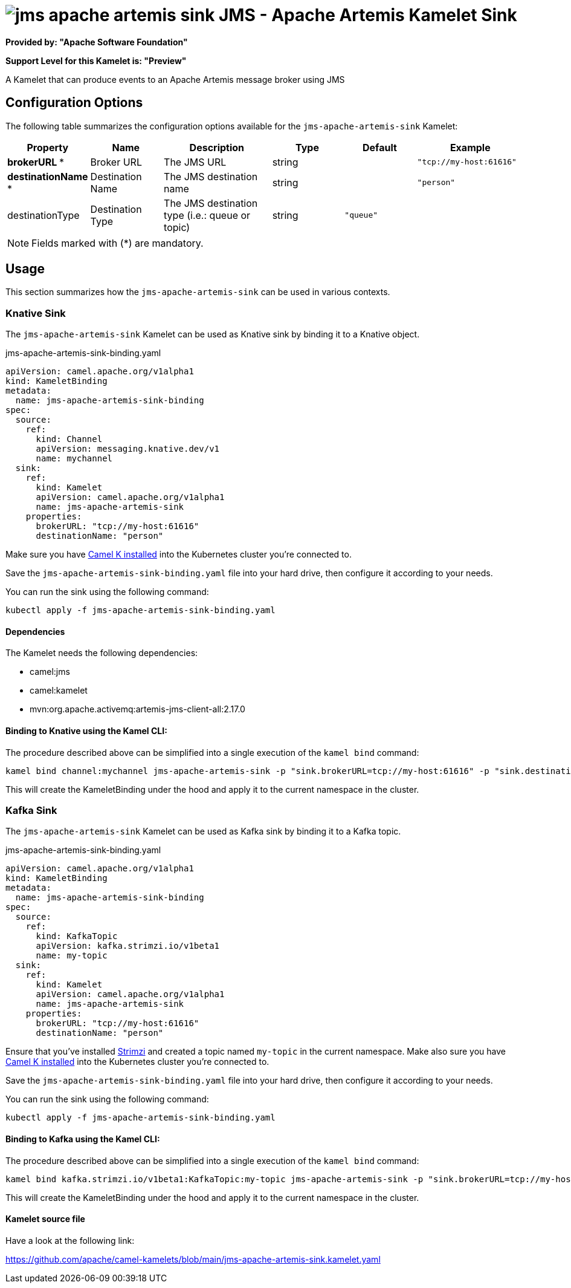// THIS FILE IS AUTOMATICALLY GENERATED: DO NOT EDIT
= image:kamelets/jms-apache-artemis-sink.svg[] JMS - Apache Artemis Kamelet Sink

*Provided by: "Apache Software Foundation"*

*Support Level for this Kamelet is: "Preview"*

A Kamelet that can produce events to an Apache Artemis message broker using JMS

== Configuration Options

The following table summarizes the configuration options available for the `jms-apache-artemis-sink` Kamelet:
[width="100%",cols="2,^2,3,^2,^2,^3",options="header"]
|===
| Property| Name| Description| Type| Default| Example
| *brokerURL {empty}* *| Broker URL| The JMS URL| string| | `"tcp://my-host:61616"`
| *destinationName {empty}* *| Destination Name| The JMS destination name| string| | `"person"`
| destinationType| Destination Type| The JMS destination type (i.e.: queue or topic)| string| `"queue"`| 
|===

NOTE: Fields marked with ({empty}*) are mandatory.

== Usage

This section summarizes how the `jms-apache-artemis-sink` can be used in various contexts.

=== Knative Sink

The `jms-apache-artemis-sink` Kamelet can be used as Knative sink by binding it to a Knative object.

.jms-apache-artemis-sink-binding.yaml
[source,yaml]
----
apiVersion: camel.apache.org/v1alpha1
kind: KameletBinding
metadata:
  name: jms-apache-artemis-sink-binding
spec:
  source:
    ref:
      kind: Channel
      apiVersion: messaging.knative.dev/v1
      name: mychannel
  sink:
    ref:
      kind: Kamelet
      apiVersion: camel.apache.org/v1alpha1
      name: jms-apache-artemis-sink
    properties:
      brokerURL: "tcp://my-host:61616"
      destinationName: "person"
  
----
Make sure you have xref:latest@camel-k::installation/installation.adoc[Camel K installed] into the Kubernetes cluster you're connected to.

Save the `jms-apache-artemis-sink-binding.yaml` file into your hard drive, then configure it according to your needs.

You can run the sink using the following command:

[source,shell]
----
kubectl apply -f jms-apache-artemis-sink-binding.yaml
----

==== *Dependencies*

The Kamelet needs the following dependencies:

- camel:jms
- camel:kamelet
- mvn:org.apache.activemq:artemis-jms-client-all:2.17.0 

==== *Binding to Knative using the Kamel CLI:*

The procedure described above can be simplified into a single execution of the `kamel bind` command:

[source,shell]
----
kamel bind channel:mychannel jms-apache-artemis-sink -p "sink.brokerURL=tcp://my-host:61616" -p "sink.destinationName=person"
----

This will create the KameletBinding under the hood and apply it to the current namespace in the cluster.

=== Kafka Sink

The `jms-apache-artemis-sink` Kamelet can be used as Kafka sink by binding it to a Kafka topic.

.jms-apache-artemis-sink-binding.yaml
[source,yaml]
----
apiVersion: camel.apache.org/v1alpha1
kind: KameletBinding
metadata:
  name: jms-apache-artemis-sink-binding
spec:
  source:
    ref:
      kind: KafkaTopic
      apiVersion: kafka.strimzi.io/v1beta1
      name: my-topic
  sink:
    ref:
      kind: Kamelet
      apiVersion: camel.apache.org/v1alpha1
      name: jms-apache-artemis-sink
    properties:
      brokerURL: "tcp://my-host:61616"
      destinationName: "person"
  
----

Ensure that you've installed https://strimzi.io/[Strimzi] and created a topic named `my-topic` in the current namespace.
Make also sure you have xref:latest@camel-k::installation/installation.adoc[Camel K installed] into the Kubernetes cluster you're connected to.

Save the `jms-apache-artemis-sink-binding.yaml` file into your hard drive, then configure it according to your needs.

You can run the sink using the following command:

[source,shell]
----
kubectl apply -f jms-apache-artemis-sink-binding.yaml
----

==== *Binding to Kafka using the Kamel CLI:*

The procedure described above can be simplified into a single execution of the `kamel bind` command:

[source,shell]
----
kamel bind kafka.strimzi.io/v1beta1:KafkaTopic:my-topic jms-apache-artemis-sink -p "sink.brokerURL=tcp://my-host:61616" -p "sink.destinationName=person"
----

This will create the KameletBinding under the hood and apply it to the current namespace in the cluster.

==== Kamelet source file

Have a look at the following link:

https://github.com/apache/camel-kamelets/blob/main/jms-apache-artemis-sink.kamelet.yaml

// THIS FILE IS AUTOMATICALLY GENERATED: DO NOT EDIT
